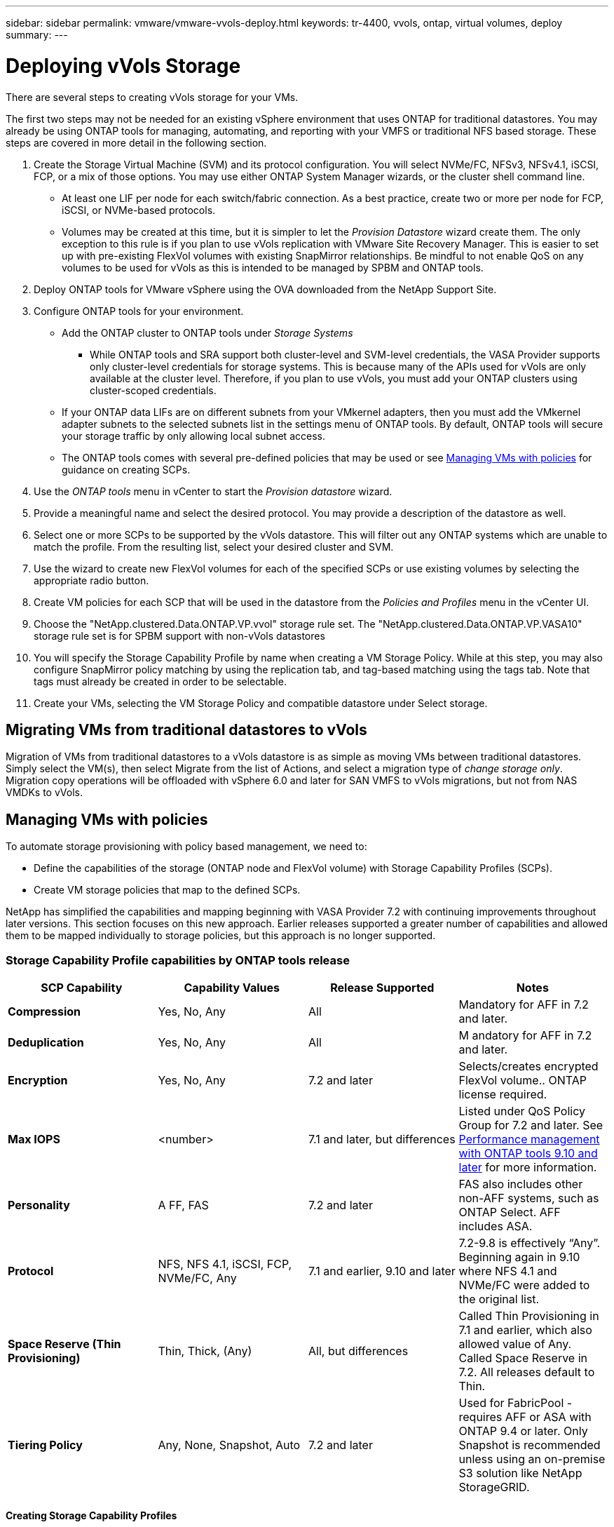 ---
sidebar: sidebar
permalink: vmware/vmware-vvols-deploy.html
keywords: tr-4400, vvols, ontap, virtual volumes, deploy
summary: 
---

= Deploying vVols Storage
:nofooter:
:icons: font
:linkattrs:
:imagesdir: ../media/

[.lead]
There are several steps to creating vVols storage for your VMs. 

The first two steps may not be needed for an existing vSphere environment that uses ONTAP for traditional datastores. You may already be using ONTAP tools for managing, automating, and reporting with your VMFS or traditional NFS based storage. These steps are covered in more detail in the following section.

. Create the Storage Virtual Machine (SVM) and its protocol configuration. You will select NVMe/FC, NFSv3, NFSv4.1, iSCSI, FCP, or a mix of those options. You may use either ONTAP System Manager wizards, or the cluster shell command line.
* At least one LIF per node for each switch/fabric connection. As a best practice, create two or more per node for FCP, iSCSI, or NVMe-based protocols.
* Volumes may be created at this time, but it is simpler to let the _Provision Datastore_ wizard create them. The only exception to this rule is if you plan to use vVols replication with VMware Site Recovery Manager. This is easier to set up with pre-existing FlexVol volumes with existing SnapMirror relationships. Be mindful to not enable QoS on any volumes to be used for vVols as this is intended to be managed by SPBM and ONTAP tools.

. Deploy ONTAP tools for VMware vSphere using the OVA downloaded from the NetApp Support Site.

. Configure ONTAP tools for your environment.
* Add the ONTAP cluster to ONTAP tools under _Storage Systems_
** While ONTAP tools and SRA support both cluster-level and SVM-level credentials, the VASA Provider supports only cluster-level credentials for storage systems. This is because many of the APIs used for vVols are only available at the cluster level. Therefore, if you plan to use vVols, you must add your ONTAP clusters using cluster-scoped credentials.
* If your ONTAP data LIFs are on different subnets from your VMkernel adapters, then you must add the VMkernel adapter subnets to the selected subnets list in the settings menu of ONTAP tools. By default, ONTAP tools will secure your storage traffic by only allowing local subnet access.
* The ONTAP tools comes with several pre-defined policies that may be used or see <<Managing VMs with policies>> for guidance on creating SCPs.

. Use the _ONTAP tools_ menu in vCenter to start the _Provision datastore_ wizard.

. Provide a meaningful name and select the desired protocol. You may provide a description of the datastore as well.

. Select one or more SCPs to be supported by the vVols datastore. This will filter out any ONTAP systems which are unable to match the profile. From the resulting list, select your desired cluster and SVM.

. Use the wizard to create new FlexVol volumes for each of the specified SCPs or use existing volumes by selecting the appropriate radio button.

. Create VM policies for each SCP that will be used in the datastore from the _Policies and Profiles_ menu in the vCenter UI.

. Choose the "NetApp.clustered.Data.ONTAP.VP.vvol" storage rule set. The "NetApp.clustered.Data.ONTAP.VP.VASA10" storage rule set is for SPBM support with non-vVols datastores

. You will specify the Storage Capability Profile by name when creating a VM Storage Policy. While at this step, you may also configure SnapMirror policy matching by using the replication tab, and tag-based matching using the tags tab. Note that tags must already be created in order to be selectable.

. Create your VMs, selecting the VM Storage Policy and compatible datastore under Select storage.

== Migrating VMs from traditional datastores to vVols
Migration of VMs from traditional datastores to a vVols datastore is as simple as moving VMs between traditional datastores. Simply select the VM(s), then select Migrate from the list of Actions, and select a migration type of _change storage only_. Migration copy operations will be offloaded with vSphere 6.0 and later for SAN VMFS to vVols migrations, but not from NAS VMDKs to vVols.

== Managing VMs with policies
To automate storage provisioning with policy based management, we need to:

* Define the capabilities of the storage (ONTAP node and FlexVol volume) with Storage Capability Profiles (SCPs).
* Create VM storage policies that map to the defined SCPs.

NetApp has simplified the capabilities and mapping beginning with VASA Provider 7.2 with continuing improvements throughout later versions. This section focuses on this new approach. Earlier releases supported a greater number of capabilities and allowed them to be mapped individually to storage policies, but this approach is no longer supported.

=== Storage Capability Profile capabilities by ONTAP tools release
[%autwidth.stretch,options="header",]
|===
| *SCP Capability* | *Capability Values* | *Release Supported* | *Notes*
| *Compression* | Yes, No, Any | All | Mandatory for AFF in 7.2 and later.
| *Deduplication* | Yes, No, Any | All |M andatory for AFF in 7.2 and later.
| *Encryption* | Yes, No, Any | 7.2 and later | Selects/creates encrypted FlexVol volume.. ONTAP license required.
| *Max IOPS* | <number> | 7.1 and later, but differences | Listed under QoS Policy Group for 7.2 and later. See <<Performance management with ONTAP tools 9.10 and later>> for more information.
| *Personality* |A FF, FAS | 7.2 and later | FAS also includes other non-AFF systems, such as ONTAP Select. AFF includes ASA.
| *Protocol* | NFS, NFS 4.1, iSCSI, FCP, NVMe/FC, Any | 7.1 and earlier, 9.10 and later | 7.2-9.8 is effectively “Any”. Beginning again in 9.10 where NFS 4.1 and NVMe/FC were added to the original list.
| *Space Reserve (Thin Provisioning)* | Thin, Thick, (Any) | All, but differences | Called Thin Provisioning in 7.1 and earlier, which also allowed value of Any. Called Space Reserve in 7.2. All releases default to Thin.
| *Tiering Policy* | Any, None, Snapshot, Auto | 7.2 and later | Used for FabricPool - requires AFF or ASA with ONTAP 9.4 or later. Only Snapshot is recommended unless using an on-premise S3 solution like NetApp StorageGRID.
|===

==== Creating Storage Capability Profiles 
The NetApp VASA Provider comes with several pre-defined SCPs. New SCPs may be created manually, using the vCenter UI, or via automation using REST APIs. By specifying capabilities in a new profile, cloning an existing profile, or by auto-generating profile(s) from existing traditional datastores. This is done using the menus under ONTAP tools. Use _Storage Capability Profiles_ to create or clone a profile, and _Storage Mapping_ to auto-generate a profile. 

===== Storage Capabilities for ONTAP tools 9.10 and later
image:vvols-image9.png["Storage Capabilities for ONTAP tools 9.10 and later",300]

image:vvols-image12.png["Storage Capabilities for ONTAP tools 9.10 and later",300]

image:vvols-image11.png["Storage Capabilities for ONTAP tools 9.10 and later",300] 

image:vvols-image10.png["Storage Capabilities for ONTAP tools 9.10 and later",300]

image:vvols-image14.png["Storage Capabilities for ONTAP tools 9.10 and later",300]

image:vvols-image13.png["Storage Capabilities for ONTAP tools 9.10 and later",300]

*Creating vVols Datastores*
Once the necessary SCPs have been created, they may be used to create the vVols datastore (and optionally, FlexVol volumes for the datastore). Right-click on the host, cluster, or datacenter on which you want to create the vVols datastore, then select _ONTAP tools_ > _Provision Datastore_. Select one or more SCPs to be supported by the datastore, then select from existing FlexVol volumes and/or provision new FlexVol volumes for the datastore. Finally, specify the default SCP for the datastore, which will be used for VMs that do not have an SCP specified by policy, as well as for swap vVols (these do not require high performance storage).

=== Creating VM Storage Policies
VM Storage Policies are used in vSphere to manage optional features such as Storage I/O Control or vSphere Encryption. They are also used with vVols to apply specific storage capabilities to the VM. Use the “NetApp.clustered.Data.ONTAP.VP.vvol” storage type and “ProfileName” rule to apply a specific SCP to VMs through use of the Policy. See link:vmware-vvols-ontap.html#Best Practices[example network configuration using vVols over NFS v3] for an example of this with the ONTAP tools VASA Provider. Rules for “NetApp.clustered.Data.ONTAP.VP.VASA10” storage are to be used with non-vVols based datastores.

Earlier releases are similar, but as mentioned in <<Storage Capability Profile capabilities by ONTAP tools release>>, your options will vary.

Once the storage policy has been created, it can be used when provisioning new VMs as shown in link:vmware-vvols-overview.html#deploy-vm-using-storage-policy[Deploy VM using Storage Policy]. Guidelines for using performance management capabilities with VASA Provider 7.2 are covered in <<Performance management with ONTAP tools 9.10 and later>>.

==== VM storage policy creation with ONTAP tools VASA Provider 9.10
image:vvols-image15.png["VM Storage Policy creation with ONTAP tools VASA Provider 9.10",300]

==== Performance management with ONTAP tools 9.10 and later
* ONTAP tools 9.10 uses its own balanced placement algorithm to place a new vVol in the best FlexVol volume within a vVols datastore. Placement is based on the specified SCP and matching FlexVol volumes. This makes sure that the datastore and backing storage can meet the specified performance requirements.

* Changing Performance capabilities such as Min and Max IOPS requires some attention to the specific configuration.
** *Min and Max IOPS* may be specified in an SCP and used in a VM Policy.
*** Changing the IOPS in the SCP will not change QoS on the vVols until the VM Policy is edited, and then reapplied to the VMs that use it (see <<Storage Capabilities for ONTAP tools 9.10 and later>>). Or create a new SCP with the desired IOPS and change the policy to use it (and reapply to VMs). Generally it is recommended to simply define separate SCPs and VM storage policies for different tiers of service and simply change the VM storage policy on the VM.
*** AFF and FAS personalities have different IOPs settings. Both Min and Max are available on AFF. However non-AFF systems can only use Max IOPs settings.

* In some cases, a vVol may need to be migrated after a policy change (either manually, or automatically by VASA Provider and ONTAP):
** Some changes require no migration (such as changing Max IOPS, which can be applied immediately to the VM as outlined above).
** If the policy change cannot be supported by the current FlexVol volume that stores the vVol (for example, the platform does not support the encryption or tiering policy requested), you will need to manually migrate the VM in vCenter.

* ONTAP tools creates individual non-shared QoS policies with currently supported versions of ONTAP. Therefore, each individual VMDK will receive its own allocation of IOPs.

===== Reapplying VM Storage Policy
image:vvols-image16.png["Reapplying VM Storage Policy",300]

